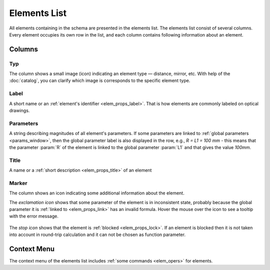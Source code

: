 .. _schema_elems:

Elements List
=============

All elements containing in the schema are presented in the elements list. The elements list consist of several columns. Every element occupies its own row in the list, and each column contains following information about an element.

Columns
-------

Typ
~~~

The column shows a small image (icon) indicating an element type — distance, mirror, etc. With help of the :doc:`catalog`, you can clarify which image is corresponds to the specific element type.

Label
~~~~~

A short name or an :ref:`element's identifier <elem_props_label>`. That is how elements are commonly labeled on optical drawings.

Parameters
~~~~~~~~~~

A string describing magnitudes of all element's parameters. If some parameters are linked to :ref:`global parameters <params_window>`, then the global parameter label is also displayed in the row, e.g., `R = L1 = 100 mm` - this means that the parameter :param:`R` of the element is linked to the global parameter :param:`L1` and that gives the value `100mm`.

Title
~~~~~

A name or a :ref:`short description <elem_props_title>` of an element 

Marker
~~~~~~

The column shows an icon indicating some additional information about the element.

The *exclamation icon* shows that some parameter of the element is in inconsistent state, probably because the global parameter it is :ref:`linked to <elem_props_link>` has an invalid formula. Hover the mouse over the icon to see a tooltip with the error message.

  .. image:: img/elems_table_invalid.png

The *stop icon* shows that the element is :ref:`blocked <elem_props_lock>`. If an element is blocked then it is not taken into account in round-trip calculation and it can not be chosen as function parameter. 

  .. image:: img/elems_table_locked.png


Context Menu
------------

The context menu of the elements list includes :ref:`some commands <elem_opers>` for elements.

.. seeAlso::

  :doc:`layout`